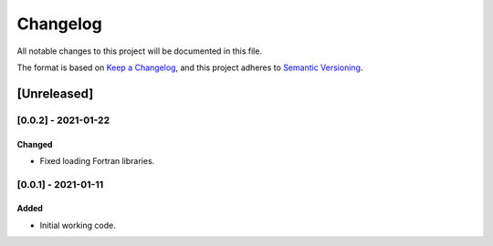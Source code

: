 *********
Changelog
*********

All notable changes to this project will be documented in this file.

The format is based on `Keep a Changelog <https://keepachangelog.com/en/1.0.0/>`_,
and this project adheres to `Semantic Versioning <https://semver.org/spec/v2.0.0.html>`_.

============
[Unreleased]
============

--------------------
[0.0.2] - 2021-01-22
--------------------

~~~~~~~
Changed
~~~~~~~

* Fixed loading Fortran libraries.


--------------------
[0.0.1] - 2021-01-11
--------------------

~~~~~
Added
~~~~~

* Initial working code.
